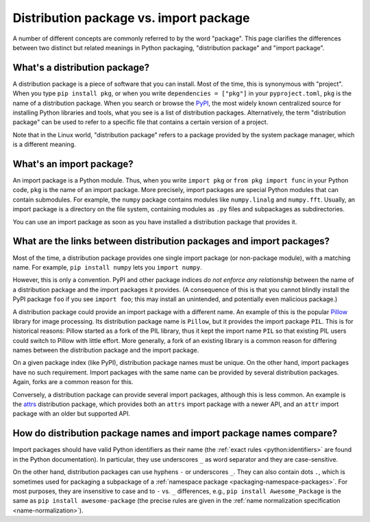 .. _distribution-package-vs-import-package:

=======================================
Distribution package vs. import package
=======================================

A number of different concepts are commonly referred to by the word
"package". This page clarifies the differences between two distinct but
related meanings in Python packaging, "distribution package" and "import
package".

What's a distribution package?
==============================

A distribution package is a piece of software that you can install.
Most of the time, this is synonymous with "project". When you type ``pip
install pkg``, or when you write ``dependencies = ["pkg"]`` in your
``pyproject.toml``, ``pkg`` is the name of a distribution package. When
you search or browse the PyPI_, the most widely known centralized source for
installing Python libraries and tools, what you see is a list of distribution
packages. Alternatively, the term "distribution package" can be used to
refer to a specific file that contains a certain version of a project.

Note that in the Linux world, "distribution package" refers to a package
provided by the system package manager, which is a different meaning.


What's an import package?
=========================

An import package is a Python module. Thus, when you write ``import
pkg`` or ``from pkg import func`` in your Python code, ``pkg`` is the
name of an import package. More precisely, import packages are special
Python modules that can contain submodules. For example, the ``numpy``
package contains modules like ``numpy.linalg`` and
``numpy.fft``. Usually, an import package is a directory on the file
system, containing modules as ``.py`` files and subpackages as
subdirectories.

You can use an import package as soon as you have installed a distribution
package that provides it.


What are the links between distribution packages and import packages?
=====================================================================

Most of the time, a distribution package provides one single import
package (or non-package module), with a matching name. For example,
``pip install numpy`` lets you ``import numpy``.

However, this is only a convention. PyPI and other package indices *do not
enforce any relationship* between the name of a distribution package and the
import packages it provides. (A consequence of this is that you cannot blindly
install the PyPI package ``foo`` if you see ``import foo``; this may install an
unintended, and potentially even malicious package.)

A distribution package could provide an import package with a different
name. An example of this is the popular Pillow_ library for image
processing. Its distribution package name is ``Pillow``, but it provides
the import package ``PIL``. This is for historical reasons: Pillow
started as a fork of the PIL library, thus it kept the import name
``PIL`` so that existing PIL users could switch to Pillow with little
effort. More generally, a fork of an existing library is a common reason
for differing names between the distribution package and the import
package.

On a given package index (like PyPI), distribution package names must be
unique. On the other hand, import packages have no such requirement.
Import packages with the same name can be provided by several
distribution packages. Again, forks are a common reason for this.

Conversely, a distribution package can provide several import packages,
although this is less common. An example is the attrs_ distribution
package, which provides both an ``attrs`` import package with a newer
API, and an ``attr`` import package with an older but supported API.


How do distribution package names and import package names compare?
===================================================================

Import packages should have valid Python identifiers as their name (the
:ref:`exact rules <python:identifiers>` are found in the Python
documentation). In particular, they use underscores ``_`` as word
separator and they are case-sensitive.

On the other hand, distribution packages can use hyphens ``-`` or
underscores ``_``. They can also contain dots ``.``, which is sometimes
used for packaging a subpackage of a :ref:`namespace package
<packaging-namespace-packages>`. For most purposes, they are insensitive
to case and to ``-`` vs.  ``_`` differences, e.g., ``pip install
Awesome_Package`` is the same as ``pip install awesome-package`` (the
precise rules are given in the :ref:`name normalization specification
<name-normalization>`).


.. _PyPI: https://pypi.org
.. _Pillow: https://pypi.org/project/Pillow
.. _attrs: https://pypi.org/project/attrs
